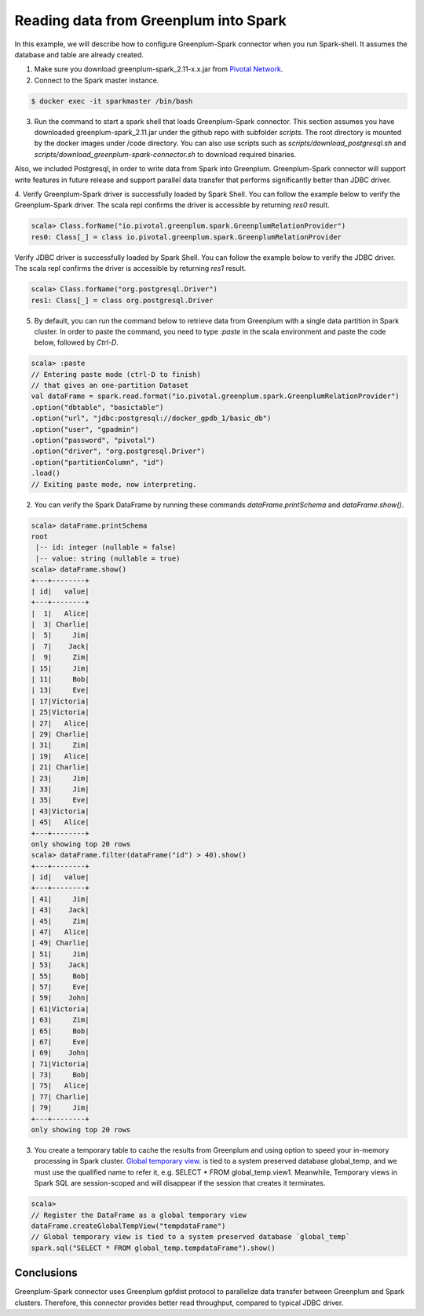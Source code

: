 #########################################
 Reading data from Greenplum into Spark
#########################################

In this example, we will describe how to configure Greenplum-Spark connector when you run Spark-shell. It assumes the database and table are already created.

1. Make sure you download greenplum-spark_2.11-x.x.jar from `Pivotal Network <https://network.pivotal.io/api/v2/products/pivotal-gpdb/releases/7106/product_files/30352/download/>`_. 

2. Connect to the Spark master instance.

.. code-block:: java

	$ docker exec -it sparkmaster /bin/bash

3. Run the command to start a spark shell that loads Greenplum-Spark connector. This section assumes you have downloaded greenplum-spark_2.11.jar under the github repo with subfolder `scripts`.  The root directory is mounted by the docker images under /code directory.  You can also use scripts such as `scripts/download_postgresql.sh` and `scripts/download_greenplum-spark-connector.sh` to download required binaries.

Also, we included Postgresql, in order to write data from Spark into Greenplum. Greenplum-Spark connector will support write features in future release and support parallel data transfer that performs significantly better than JDBC driver.


.. code-block:: java
   :emphasize-lines: 1-3

	root@master:/usr/spark-2.1.0#GSC_JAR=$(ls /code/scripts/greenplum-spark_2.11-*.jar)
	root@master:/usr/spark-2.1.0#POSTGRES_JAR=$(ls /code/scripts/postgresql-*.jar)
	root@master:/usr/spark-2.1.0#spark-shell --jars "${GSC_JAR},${POSTGRES_JAR}" --driver-class-path ${POSTGRES_JAR}
	...
	Using Scala version 2.11.8 (Java HotSpot(TM) 64-Bit Server VM, Java 1.8.0_112)
	Type in expressions to have them evaluated.
	Type :help for more information.
	scala>


4. Verify Greenplum-Spark driver is successfully loaded by Spark Shell.
You can follow the example below to verify the Greenplum-Spark driver. The scala repl confirms the driver is accessible by returning `res0` result.

.. code-block:: java

	scala> Class.forName("io.pivotal.greenplum.spark.GreenplumRelationProvider")
	res0: Class[_] = class io.pivotal.greenplum.spark.GreenplumRelationProvider

Verify JDBC driver is successfully loaded by Spark Shell.
You can follow the example below to verify the JDBC driver. The scala repl confirms the driver is accessible by returning `res1` result.


.. code-block:: java

	scala> Class.forName("org.postgresql.Driver")
	res1: Class[_] = class org.postgresql.Driver


5. By default, you can run the command below to retrieve data from Greenplum with a single data partition in Spark cluster. In order to paste the command, you need to type `:paste` in the scala environment and paste the code below, followed by `Ctrl-D`.

.. code-block:: java

	scala> :paste
	// Entering paste mode (ctrl-D to finish)
	// that gives an one-partition Dataset
	val dataFrame = spark.read.format("io.pivotal.greenplum.spark.GreenplumRelationProvider")
	.option("dbtable", "basictable")
	.option("url", "jdbc:postgresql://docker_gpdb_1/basic_db")
	.option("user", "gpadmin")
	.option("password", "pivotal")
	.option("driver", "org.postgresql.Driver")
	.option("partitionColumn", "id")
	.load()
	// Exiting paste mode, now interpreting.


2. You can verify the Spark DataFrame by running these commands `dataFrame.printSchema` and `dataFrame.show()`.

.. code-block:: java

	scala> dataFrame.printSchema
	root
	 |-- id: integer (nullable = false)
	 |-- value: string (nullable = true)
	scala> dataFrame.show()
	+---+--------+
	| id|   value|
	+---+--------+
	|  1|   Alice|
	|  3| Charlie|
	|  5|     Jim|
	|  7|    Jack|
	|  9|     Zim|
	| 15|     Jim|
	| 11|     Bob|
	| 13|     Eve|
	| 17|Victoria|
	| 25|Victoria|
	| 27|   Alice|
	| 29| Charlie|
	| 31|     Zim|
	| 19|   Alice|
	| 21| Charlie|
	| 23|     Jim|
	| 33|     Jim|
	| 35|     Eve|
	| 43|Victoria|
	| 45|   Alice|
	+---+--------+
	only showing top 20 rows
	scala> dataFrame.filter(dataFrame("id") > 40).show()
	+---+--------+
	| id|   value|
	+---+--------+
	| 41|     Jim|
	| 43|    Jack|
	| 45|     Zim|
	| 47|   Alice|
	| 49| Charlie|
	| 51|     Jim|
	| 53|    Jack|
	| 55|     Bob|
	| 57|     Eve|
	| 59|    John|
	| 61|Victoria|
	| 63|     Zim|
	| 65|     Bob|
	| 67|     Eve|
	| 69|    John|
	| 71|Victoria|
	| 73|     Bob|
	| 75|   Alice|
	| 77| Charlie|
	| 79|     Jim|
	+---+--------+
	only showing top 20 rows

.. code-block::java

	scala> dataFrame.explain
	\\== Physical Plan \\==
	*Scan GreenplumRelation(StructType(StructField(id,IntegerType,false), StructField(value,StringType,true)),[Lio.pivotal.greenplum.spark.GreenplumPartition;@738ed8f5,io.pivotal.greenplum.spark.GreenplumOptions@1cfb7450) [id#0,value#1]


3. You create a temporary table to cache the results from Greenplum and using option to speed your in-memory processing in Spark cluster.   `Global temporary view <https://spark.apache.org/docs/latest/sql-programming-guide.html>`_. is tied to a system preserved database global_temp, and we must use the qualified name to refer it, e.g. SELECT * FROM global_temp.view1. Meanwhile, Temporary views in Spark SQL are session-scoped and will disappear if the session that creates it terminates.

.. code-block:: java

	scala>
	// Register the DataFrame as a global temporary view
	dataFrame.createGlobalTempView("tempdataFrame")
	// Global temporary view is tied to a system preserved database `global_temp`
	spark.sql("SELECT * FROM global_temp.tempdataFrame").show()


Conclusions
------------

Greenplum-Spark connector uses Greenplum gpfdist protocol to parallelize data transfer between Greenplum and Spark clusters. Therefore, this connector provides better read throughput, compared to typical JDBC driver.


